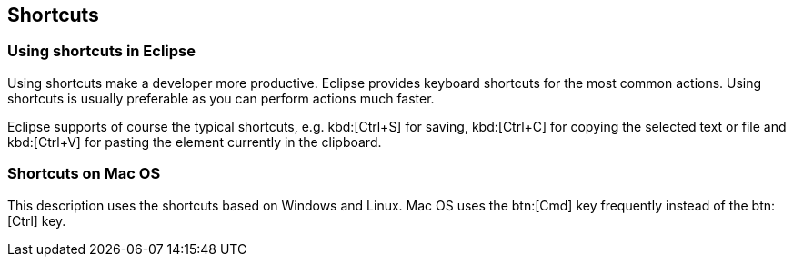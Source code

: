 == Shortcuts

=== Using shortcuts in Eclipse

Using shortcuts make a developer more productive.
Eclipse provides keyboard shortcuts for the most common actions.
Using shortcuts is usually preferable as you can perform actions much faster.

Eclipse supports of course the typical shortcuts, e.g.
kbd:[Ctrl+S]
for saving,
kbd:[Ctrl+C]
for copying the selected text or file and
kbd:[Ctrl+V]
for pasting the element currently in the clipboard.

=== Shortcuts on Mac OS

This description uses the shortcuts based on Windows and Linux.
Mac OS uses the btn:[Cmd] key frequently instead of the
btn:[Ctrl] key.

